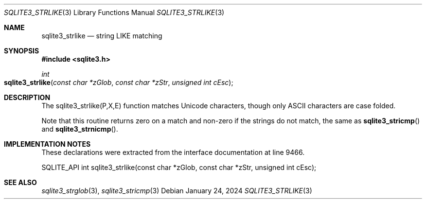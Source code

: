.Dd January 24, 2024
.Dt SQLITE3_STRLIKE 3
.Os
.Sh NAME
.Nm sqlite3_strlike
.Nd string LIKE matching
.Sh SYNOPSIS
.In sqlite3.h
.Ft int
.Fo sqlite3_strlike
.Fa "const char *zGlob"
.Fa "const char *zStr"
.Fa "unsigned int cEsc"
.Fc
.Sh DESCRIPTION
The sqlite3_strlike(P,X,E) function matches Unicode
characters, though only ASCII characters are case folded.
.Pp
Note that this routine returns zero on a match and non-zero if the
strings do not match, the same as
.Fn sqlite3_stricmp
and
.Fn sqlite3_strnicmp .
.Sh IMPLEMENTATION NOTES
These declarations were extracted from the
interface documentation at line 9466.
.Bd -literal
SQLITE_API int sqlite3_strlike(const char *zGlob, const char *zStr, unsigned int cEsc);
.Ed
.Sh SEE ALSO
.Xr sqlite3_strglob 3 ,
.Xr sqlite3_stricmp 3
